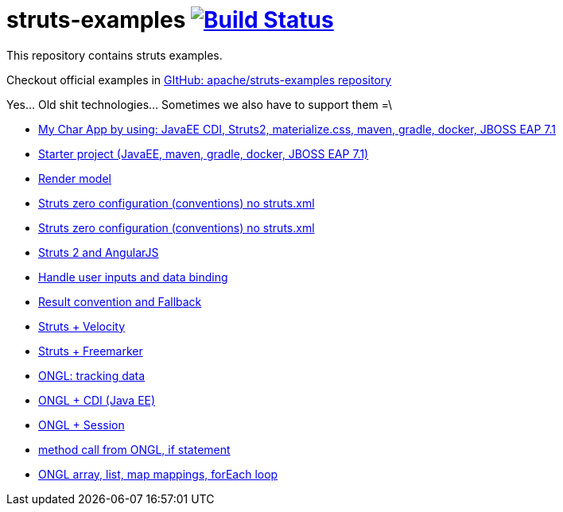 = struts-examples image:https://travis-ci.org/daggerok/struts-examples.svg?branch=master["Build Status", link="https://travis-ci.org/daggerok/struts-examples"]
//tag::content[]

This repository contains struts examples.

Checkout official examples in link:https://github.com/apache/struts-examples[GItHub: apache/struts-examples repository]

Yes... Old shit technologies... Sometimes we also have to support them =\

- link:./starter/[My Char App by using: JavaEE CDI, Struts2, materialize.css, maven, gradle, docker, JBOSS EAP 7.1]
- link:./starter/[Starter project (JavaEE, maven, gradle, docker, JBOSS EAP 7.1)]
- link:./render-property-from-action/[Render model]
- link:./using-conventions/[Struts zero configuration (conventions) no struts.xml]
- link:./message-source-files/[Struts zero configuration (conventions) no struts.xml]
- link:./struts2-angularjs-starter/[Struts 2 and AngularJS]
- link:./handle-user-date/[Handle user inputs and data binding]
- link:./result-conventions-and-fallback/[Result convention and Fallback]
- link:./struts2-velocity/[Struts + Velocity]
- link:./struts2-freemarker-out-of-the-box/[Struts + Freemarker]
- link:./ognl-tracking-data/[ONGL: tracking data]
- link:./ognl-cdi-tracking-data/[ONGL + CDI (Java EE)]
- link:./session-aware/[ONGL + Session]
- link:./ognl-call-method/[method call from ONGL, if statement]
- link:./array-map-list-mapping/[ONGL array, list, map mappings, forEach loop]

//end::content[]
